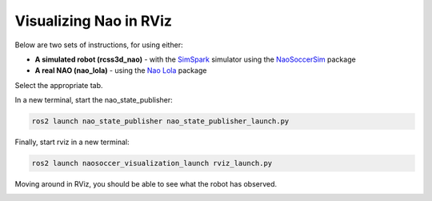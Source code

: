 .. _visualize_nao:

Visualizing Nao in RViz
-----------------------

Below are two sets of instructions, for using either:

* **A simulated robot (rcss3d_nao)** - with the `SimSpark`_ simulator using the `NaoSoccerSim`_ package
* **A real NAO (nao_lola)** - using the `Nao Lola`_ package

Select the appropriate tab.

.. tabs::

   .. group-tab:: rcss3d_nao

      These are instructions for visualizing a simulated robot.

      .. warning::
      
         Before continuing with this tutorial, make sure you have installed `SimSpark`_, `NaoSoccerSim`_, `ROS2 Nao Package`_,
         as well as the packages for this project. If you haven't yet, install them now.
 
      In a terminal, start the simulation server:

      .. code-block:: console
      
         rcsoccersim3d

      In a new terminal, run the simulated player node:
 
      .. code-block:: console

         ros2 run rcss3d_nao rcss3d_nao

      .. note::

         Simulated Nao publishes vision information as well as sensor information.
 
   .. group-tab:: nao_lola

      These are instructions for visualizing a real NAO.

      .. warning::
         
         Before continuing with this tutorial, make sure you have installed `Nao Lola`_,
         as well as the packages for this project.

      On the NAO, in a new terminal, start the nao_lola node:

      .. code-block:: console

         ros2 run nao_lola nao_lola

      .. note::

         nao_lola only publishes sensor information, you must run your own nodes that publish to vision topics.

In a new terminal, start the nao_state_publisher:

.. code-block:: console

   ros2 launch nao_state_publisher nao_state_publisher_launch.py

Finally, start rviz in a new terminal:

.. code-block:: console

   ros2 launch naosoccer_visualization_launch rviz_launch.py

Moving around in RViz, you should be able to see what the robot has observed.

.. image:: images/nao_rviz.png


.. _SimSpark: https://gitlab.com/robocup-sim/SimSpark/-/wikis/home
.. _NaoSoccerSim: https://naosoccer-sim.readthedocs.io/en/latest/index.html
.. _ROS2 Nao Package: https://ros2-nao.readthedocs.io/en/latest/index.html
.. _Nao Lola: https://nao-lola.readthedocs.io/en/latest/index.html
